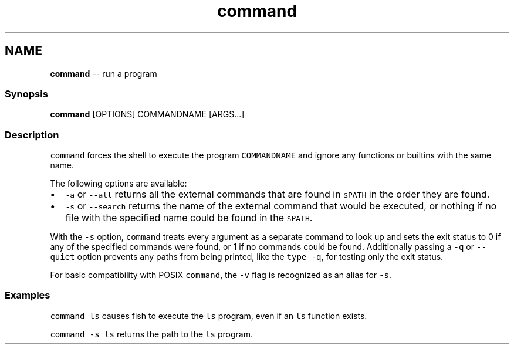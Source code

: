 .TH "command" 1 "Tue Sep 4 2018" "Version 2.7.1" "fish" \" -*- nroff -*-
.ad l
.nh
.SH NAME
\fBcommand\fP -- run a program 

.PP
.SS "Synopsis"
.PP
.nf

\fBcommand\fP [OPTIONS] COMMANDNAME [ARGS\&.\&.\&.]
.fi
.PP
.SS "Description"
\fCcommand\fP forces the shell to execute the program \fCCOMMANDNAME\fP and ignore any functions or builtins with the same name\&.
.PP
The following options are available:
.PP
.IP "\(bu" 2
\fC-a\fP or \fC--all\fP returns all the external commands that are found in \fC$PATH\fP in the order they are found\&.
.IP "\(bu" 2
\fC-s\fP or \fC--search\fP returns the name of the external command that would be executed, or nothing if no file with the specified name could be found in the \fC$PATH\fP\&.
.PP
.PP
With the \fC-s\fP option, \fCcommand\fP treats every argument as a separate command to look up and sets the exit status to 0 if any of the specified commands were found, or 1 if no commands could be found\&. Additionally passing a \fC-q\fP or \fC--quiet\fP option prevents any paths from being printed, like the \fCtype -q\fP, for testing only the exit status\&.
.PP
For basic compatibility with POSIX \fCcommand\fP, the \fC-v\fP flag is recognized as an alias for \fC-s\fP\&.
.SS "Examples"
\fCcommand ls\fP causes fish to execute the \fCls\fP program, even if an \fCls\fP function exists\&.
.PP
\fCcommand -s ls\fP returns the path to the \fCls\fP program\&. 
